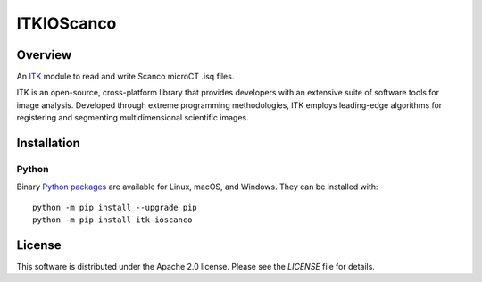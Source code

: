 ITKIOScanco
===========

.. image:: https://dev.azure.com/itkioscanco/ITKIOScanco/_apis/build/status/KitwareMedical.ITKIOScanco?branchName=master
    :target: https://dev.azure.com/itkioscanco/ITKIOScanco/_build/latest?definitionId=1&branchName=master
    :alt:    Build Status

Overview
--------

An `ITK <https://www.itk.org/>`_ module to read and write Scanco microCT .isq files.

ITK is an open-source, cross-platform library that provides developers with an extensive suite of software tools for image analysis. Developed through extreme programming methodologies, ITK employs leading-edge algorithms for registering and segmenting multidimensional scientific images.


Installation
------------

Python
``````

Binary `Python packages <https://pypi.python.org/pypi/itk-ioscanco>`_ are
available for Linux, macOS, and Windows. They can be installed with::

  python -m pip install --upgrade pip
  python -m pip install itk-ioscanco


License
-------

This software is distributed under the Apache 2.0 license. Please see the
*LICENSE* file for details.
